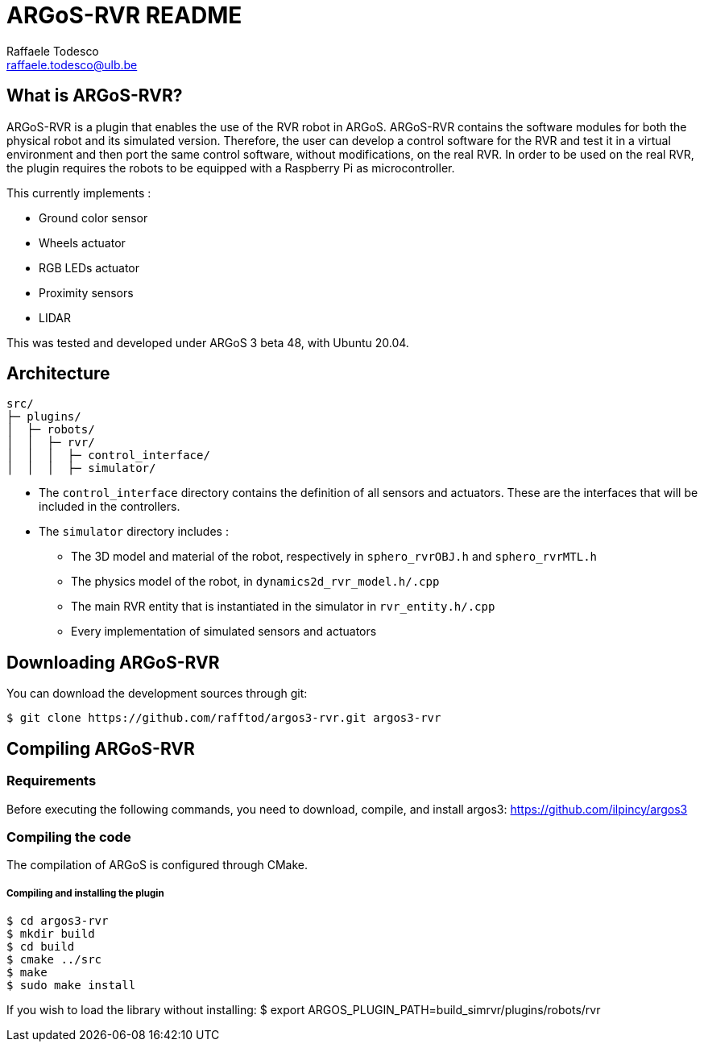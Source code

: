 ARGoS-RVR README
================
:Author: Raffaele Todesco
:Email:  raffaele.todesco@ulb.be
:Date:   May 27th, 2021

What is ARGoS-RVR?
------------------

ARGoS-RVR is a plugin that enables the use of the RVR robot in ARGoS. ARGoS-RVR contains
the software modules for both the physical robot and its simulated version. Therefore, the
user can develop a control software for the RVR and test it in a virtual environment and then port
the same control software, without modifications, on the real RVR. In order to be used on the
real RVR, the plugin requires the robots to be equipped with a Raspberry Pi as microcontroller.

This currently implements :

* Ground color sensor
* Wheels actuator
* RGB LEDs actuator
* Proximity sensors
* LIDAR

This was tested and developed under ARGoS 3 beta 48, with Ubuntu 20.04.

Architecture
------------

....
src/
├─ plugins/
│  ├─ robots/
│  │  ├─ rvr/
│  │  │  ├─ control_interface/
│  │  │  ├─ simulator/
....

* The `control_interface` directory contains the definition of all sensors and actuators. These are the interfaces that will be included in the controllers.
* The `simulator` directory includes :
** The 3D model and material of the robot, respectively in `sphero_rvrOBJ.h` and `sphero_rvrMTL.h`
** The physics model of the robot, in `dynamics2d_rvr_model.h/.cpp`
** The main RVR entity that is instantiated in the simulator in `rvr_entity.h/.cpp`
** Every implementation of simulated sensors and actuators


Downloading ARGoS-RVR
---------------------

You can download the development sources through git:

 $ git clone https://github.com/rafftod/argos3-rvr.git argos3-rvr

Compiling ARGoS-RVR
-------------------

Requirements
~~~~~~~~~~~~

Before executing the following commands, you need to download, compile, and install argos3: https://github.com/ilpincy/argos3

Compiling the code
~~~~~~~~~~~~~~~~~~

The compilation of ARGoS is configured through CMake.

Compiling and installing the plugin
+++++++++++++++++++++++++++++++++++

 $ cd argos3-rvr
 $ mkdir build
 $ cd build
 $ cmake ../src
 $ make
 $ sudo make install

If you wish to load the library without installing:
$ export ARGOS_PLUGIN_PATH=build_simrvr/plugins/robots/rvr
